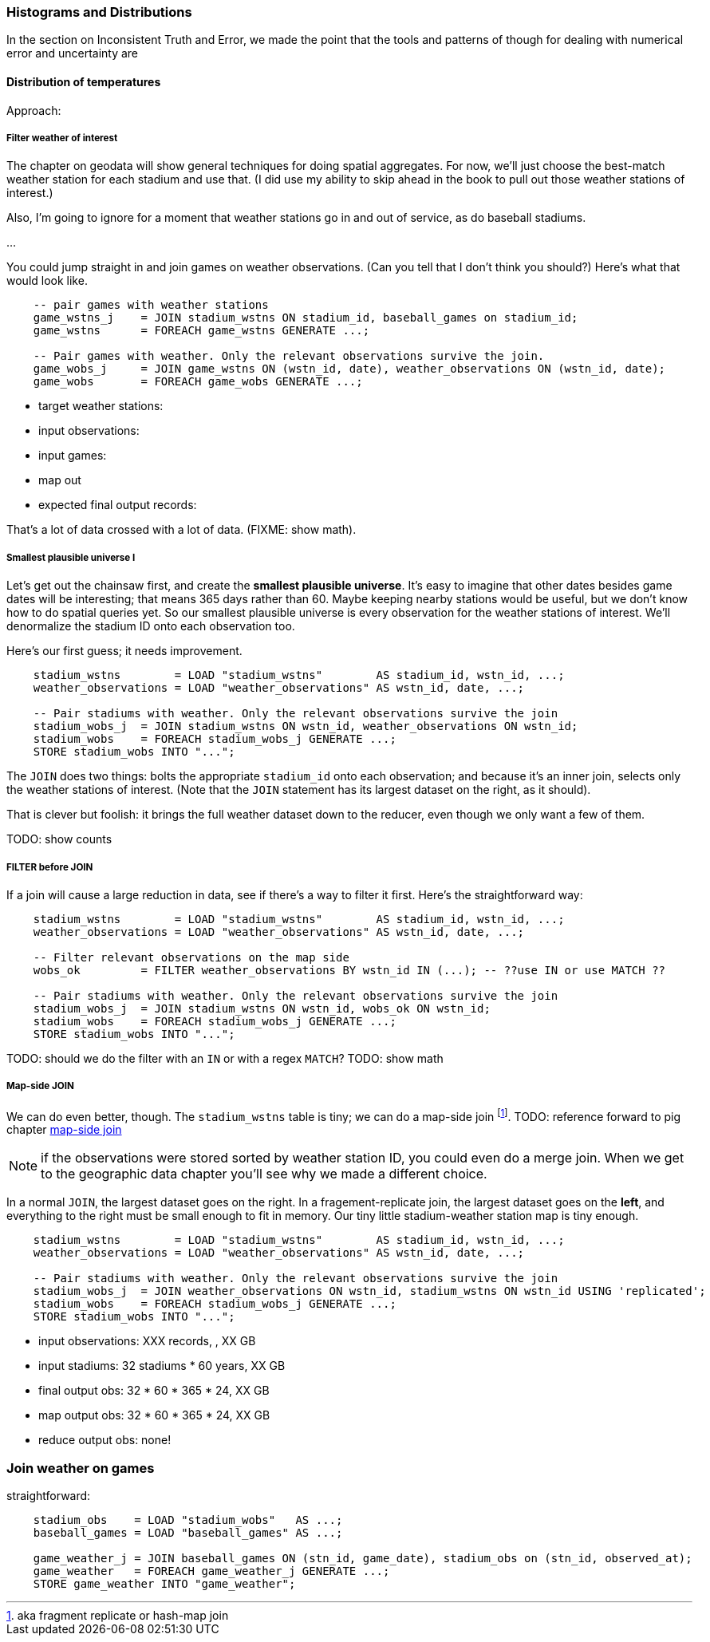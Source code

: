 === Histograms and Distributions ===

In the section on ((Inconsistent Truth and Error)),
we made the point that
the tools and patterns of though for dealing with numerical error and uncertainty are


==== Distribution of temperatures ====


Approach:


===== Filter weather of interest

The chapter on geodata will show general techniques for doing spatial aggregates. For now, we'll just choose the best-match weather station for each stadium and use that. (I did use my ability to skip ahead in the book to pull out those weather stations of interest.)

Also, I'm going to ignore for a moment that weather stations go in and out of service, as do baseball stadiums.

...

You could jump straight in and join games on weather observations. (Can you tell that I don't think you should?) Here's what that would look like.

----
    -- pair games with weather stations
    game_wstns_j    = JOIN stadium_wstns ON stadium_id, baseball_games on stadium_id;
    game_wstns      = FOREACH game_wstns GENERATE ...;

    -- Pair games with weather. Only the relevant observations survive the join.
    game_wobs_j     = JOIN game_wstns ON (wstn_id, date), weather_observations ON (wstn_id, date);
    game_wobs       = FOREACH game_wobs GENERATE ...;
----

* target weather stations:
* input observations:
* input games:
* map out
* expected final output records:

That's a lot of data crossed with a lot of data. (FIXME: show math).

===== Smallest plausible universe I

Let's get out the chainsaw first, and create the *smallest plausible universe*. It's easy to imagine that other dates besides game dates will be interesting; that means 365 days rather than 60. Maybe keeping nearby stations would be useful, but we don't know how to do spatial queries yet. So our smallest plausible universe is every observation for the weather stations of interest. We'll denormalize the stadium ID onto each observation too.

Here's our first guess; it needs improvement.

----
    stadium_wstns        = LOAD "stadium_wstns"        AS stadium_id, wstn_id, ...;
    weather_observations = LOAD "weather_observations" AS wstn_id, date, ...;

    -- Pair stadiums with weather. Only the relevant observations survive the join
    stadium_wobs_j  = JOIN stadium_wstns ON wstn_id, weather_observations ON wstn_id;
    stadium_wobs    = FOREACH stadium_wobs_j GENERATE ...;
    STORE stadium_wobs INTO "...";
----

The `JOIN` does two things: bolts the appropriate `stadium_id` onto each observation; and because it's an inner join, selects only the weather stations of interest. (Note that the `JOIN` statement has its largest dataset on the right, as it should).

That is clever but foolish: it brings the full weather dataset down to the reducer, even though we only want a few of them.

TODO: show counts

===== FILTER before JOIN

If a join will cause a large reduction in data, see if there's a way to filter it first. Here's the straightforward way:

----
    stadium_wstns        = LOAD "stadium_wstns"        AS stadium_id, wstn_id, ...;
    weather_observations = LOAD "weather_observations" AS wstn_id, date, ...;

    -- Filter relevant observations on the map side
    wobs_ok         = FILTER weather_observations BY wstn_id IN (...); -- ??use IN or use MATCH ??
    
    -- Pair stadiums with weather. Only the relevant observations survive the join
    stadium_wobs_j  = JOIN stadium_wstns ON wstn_id, wobs_ok ON wstn_id;
    stadium_wobs    = FOREACH stadium_wobs_j GENERATE ...;
    STORE stadium_wobs INTO "...";
----

TODO: should we do the filter with an `IN` or with a regex `MATCH`?
TODO: show math

===== Map-side JOIN

We can do even better, though. The `stadium_wstns` table is tiny; we can do a ((map-side join)) footnote:[aka fragment replicate or hash-map join]. 
TODO: reference forward to pig chapter
http://pig.apache.org/docs/r0.10.0/perf.html#replicated-joins:[map-side join]

NOTE: if the observations were stored sorted by weather station ID, you could even do a merge join. When we get to the geographic data chapter you'll see why we made a different choice.

In a normal `JOIN`, the largest dataset goes on the right. In a fragement-replicate join, the largest dataset goes on the *left*, and everything to the right must be small enough to fit in memory. Our tiny little stadium-weather station map is tiny enough.

----
    stadium_wstns        = LOAD "stadium_wstns"        AS stadium_id, wstn_id, ...;
    weather_observations = LOAD "weather_observations" AS wstn_id, date, ...;

    -- Pair stadiums with weather. Only the relevant observations survive the join
    stadium_wobs_j  = JOIN weather_observations ON wstn_id, stadium_wstns ON wstn_id USING 'replicated';
    stadium_wobs    = FOREACH stadium_wobs_j GENERATE ...;
    STORE stadium_wobs INTO "...";
----

* input observations:      XXX records, , XX GB
* input stadiums:          32 stadiums * 60 years, XX GB
* final output obs:        32 * 60 * 365 * 24,  XX GB
* map output obs:          32 * 60 * 365 * 24,  XX GB
* reduce output obs:       none!

=== Join weather on games

straightforward:

----
    stadium_obs    = LOAD "stadium_wobs"   AS ...;
    baseball_games = LOAD "baseball_games" AS ...;

    game_weather_j = JOIN baseball_games ON (stn_id, game_date), stadium_obs on (stn_id, observed_at);
    game_weather   = FOREACH game_weather_j GENERATE ...;
    STORE game_weather INTO "game_weather";
----

